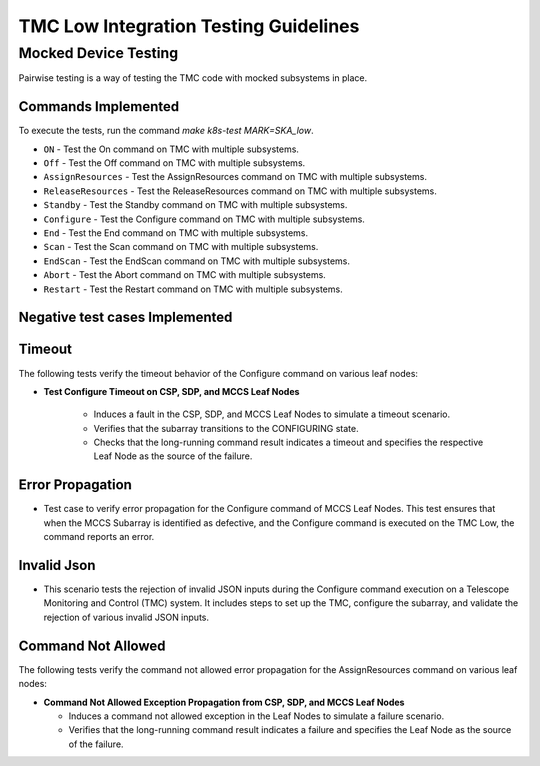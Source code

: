 =======================================
TMC Low Integration Testing Guidelines
=======================================

**********************
Mocked Device Testing
**********************

Pairwise testing is a way of testing the TMC code with mocked subsystems in place.

Commands Implemented
^^^^^^^^^^^^^^^^^^^^

To execute the tests, run the command `make k8s-test MARK=SKA_low`.

* ``ON`` - Test the On command on TMC with multiple subsystems.
* ``Off`` - Test the Off command on TMC with multiple subsystems.
* ``AssignResources`` - Test the AssignResources command on TMC with multiple subsystems.
* ``ReleaseResources`` - Test the ReleaseResources command on TMC with multiple subsystems.
* ``Standby`` - Test the Standby command on TMC with multiple subsystems.
* ``Configure`` - Test the Configure command on TMC with multiple subsystems.
* ``End`` - Test the End command on TMC with multiple subsystems.
* ``Scan`` - Test the Scan command on TMC with multiple subsystems.
* ``EndScan`` - Test the EndScan command on TMC with multiple subsystems.
* ``Abort`` - Test the Abort command on TMC with multiple subsystems.
* ``Restart`` - Test the Restart command on TMC with multiple subsystems.

Negative test cases Implemented
^^^^^^^^^^^^^^^^^^^^^^^^^^^^^^^

Timeout 
^^^^^^^^

The following tests verify the timeout behavior of the Configure command on various leaf nodes:

- **Test Configure Timeout on CSP, SDP, and MCCS Leaf Nodes**

   - Induces a fault in the CSP, SDP, and MCCS Leaf Nodes to simulate a timeout scenario.
   - Verifies that the subarray transitions to the CONFIGURING state.
   - Checks that the long-running command result indicates a timeout and specifies the respective Leaf Node as the source of the failure.

Error Propagation
^^^^^^^^^^^^^^^^^

- Test case to verify error propagation for the Configure command of MCCS Leaf Nodes. This test ensures that when the MCCS Subarray is identified as defective, and the Configure command is executed on the TMC Low, the command reports an error.

Invalid Json
^^^^^^^^^^^^^

- This scenario tests the rejection of invalid JSON inputs during the Configure command execution on a Telescope Monitoring and Control (TMC) system. It includes steps to set up the TMC, configure the subarray, and validate the rejection of various invalid JSON inputs.

Command Not Allowed
^^^^^^^^^^^^^^^^^^^

The following tests verify the command not allowed error propagation for the AssignResources command on various leaf nodes:

- **Command Not Allowed Exception Propagation from CSP, SDP, and MCCS Leaf Nodes**

  - Induces a command not allowed exception in the Leaf Nodes to simulate a failure scenario.
  - Verifies that the long-running command result indicates a failure and specifies the Leaf Node as the source of the failure.
